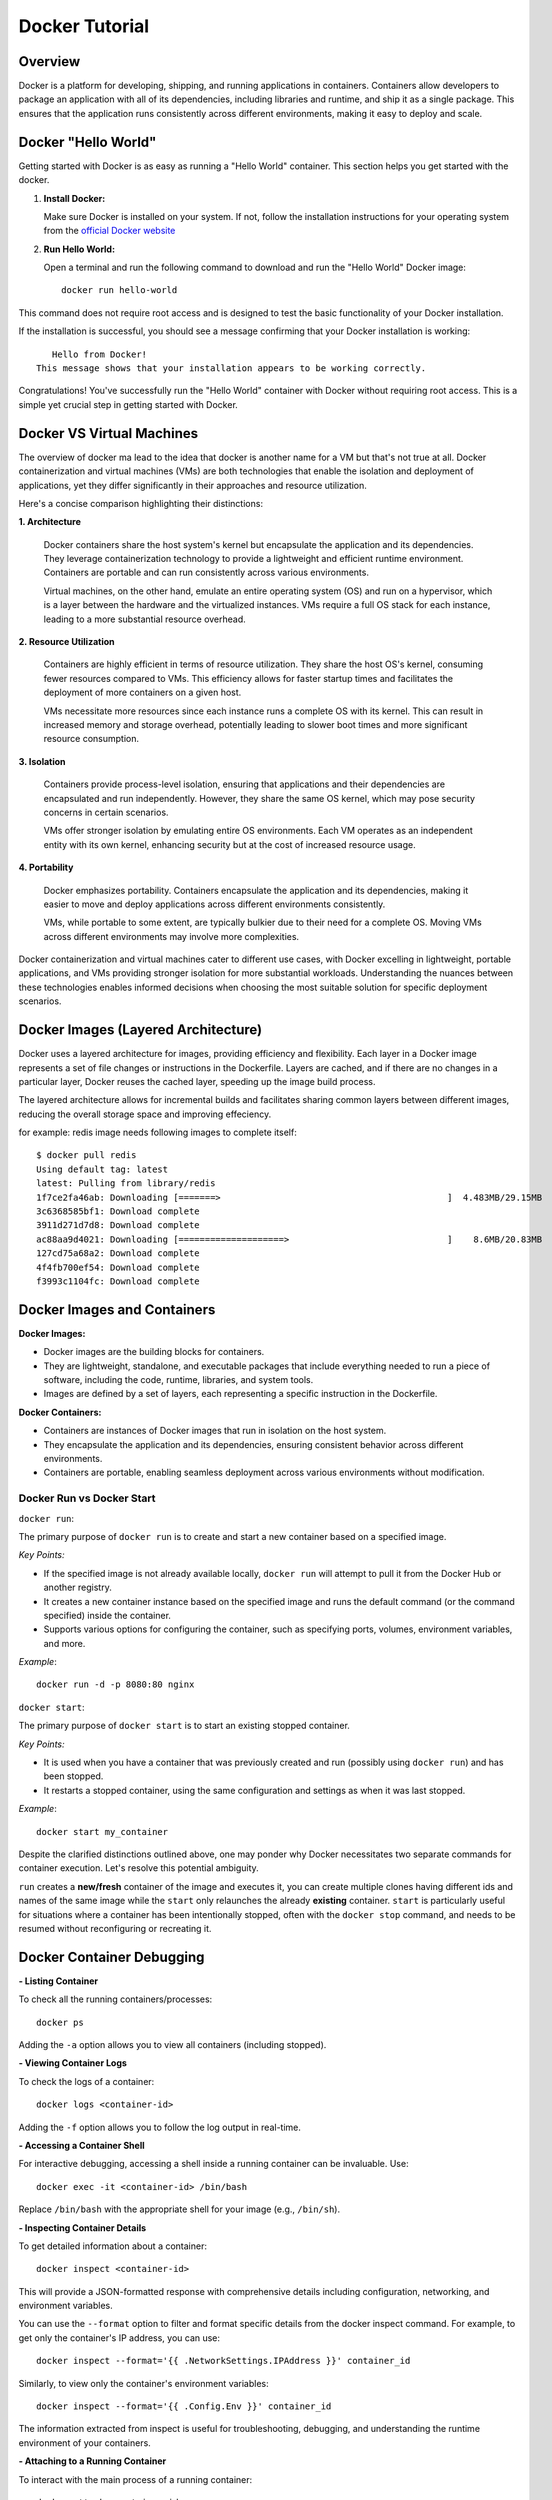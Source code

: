 .. _docker_tutorial:

Docker Tutorial
===============

Overview
--------

Docker is a platform for developing, shipping, and running applications in containers. Containers allow developers to package an application with all of its dependencies, including libraries and runtime, and ship it as a single package. This ensures that the application runs consistently across different environments, making it easy to deploy and scale.

Docker "Hello World"
--------------------

Getting started with Docker is as easy as running a "Hello World" container. This section helps you get started with the docker.

1. **Install Docker:**

   Make sure Docker is installed on your system. If not, follow the installation instructions for your operating system from the `official Docker website <https://docs.docker.com/get-docker/>`_

2. **Run Hello World:**

   Open a terminal and run the following command to download and run the "Hello World" Docker image::

      docker run hello-world

This command does not require root access and is designed to test the basic functionality of your Docker installation.

If the installation is successful, you should see a message confirming that your Docker installation is working::
   
      Hello from Docker!
   This message shows that your installation appears to be working correctly.

Congratulations! You've successfully run the "Hello World" container with Docker without requiring root access. This is a simple yet crucial step in getting started with Docker.


Docker VS Virtual Machines
--------------------------

The overview of docker ma lead to the idea that docker is another name for a VM but that's not true at all. Docker containerization and virtual machines (VMs) are both technologies that enable the isolation and deployment of applications, yet they differ significantly in their approaches and resource utilization. 

Here's a concise comparison highlighting their distinctions:

**1. Architecture**

   Docker containers share the host system's kernel but encapsulate the application and its dependencies. They leverage containerization technology to provide a lightweight and efficient runtime environment. Containers are portable and can run consistently across various environments.

   Virtual machines, on the other hand, emulate an entire operating system (OS) and run on a hypervisor, which is a layer between the hardware and the virtualized instances. VMs require a full OS stack for each instance, leading to a more substantial resource overhead.

**2. Resource Utilization**

   Containers are highly efficient in terms of resource utilization. They share the host OS's kernel, consuming fewer resources compared to VMs. This efficiency allows for faster startup times and facilitates the deployment of more containers on a given host.

   VMs necessitate more resources since each instance runs a complete OS with its kernel. This can result in increased memory and storage overhead, potentially leading to slower boot times and more significant resource consumption.

**3. Isolation**

   Containers provide process-level isolation, ensuring that applications and their dependencies are encapsulated and run independently. However, they share the same OS kernel, which may pose security concerns in certain scenarios.

   VMs offer stronger isolation by emulating entire OS environments. Each VM operates as an independent entity with its own kernel, enhancing security but at the cost of increased resource usage.

**4. Portability**

   Docker emphasizes portability. Containers encapsulate the application and its dependencies, making it easier to move and deploy applications across different environments consistently.

   VMs, while portable to some extent, are typically bulkier due to their need for a complete OS. Moving VMs across different environments may involve more complexities.


Docker containerization and virtual machines cater to different use cases, with Docker excelling in lightweight, portable applications, and VMs providing stronger isolation for more substantial workloads. Understanding the nuances between these technologies enables informed decisions when choosing the most suitable solution for specific deployment scenarios.


Docker Images (Layered Architecture)
------------------------------------

Docker uses a layered architecture for images, providing efficiency and flexibility. Each layer in a Docker image represents a set of file changes or instructions in the Dockerfile. Layers are cached, and if there are no changes in a particular layer, Docker reuses the cached layer, speeding up the image build process.

The layered architecture allows for incremental builds and facilitates sharing common layers between different images, reducing the overall storage space and improving effeciency.

for example: redis image needs following images to complete itself::
   
   $ docker pull redis
   Using default tag: latest
   latest: Pulling from library/redis
   1f7ce2fa46ab: Downloading [=======>                                           ]  4.483MB/29.15MB
   3c6368585bf1: Download complete 
   3911d271d7d8: Download complete 
   ac88aa9d4021: Downloading [====================>                              ]    8.6MB/20.83MB
   127cd75a68a2: Download complete 
   4f4fb700ef54: Download complete 
   f3993c1104fc: Download complete 


Docker Images and Containers
----------------------------

**Docker Images:**

- Docker images are the building blocks for containers.
- They are lightweight, standalone, and executable packages that include everything needed to run a piece of software, including the code, runtime, libraries, and system tools.
- Images are defined by a set of layers, each representing a specific instruction in the Dockerfile.

**Docker Containers:**

- Containers are instances of Docker images that run in isolation on the host system.
- They encapsulate the application and its dependencies, ensuring consistent behavior across different environments.
- Containers are portable, enabling seamless deployment across various environments without modification.

Docker Run vs Docker Start
~~~~~~~~~~~~~~~~~~~~~~~~~~

``docker run``:

The primary purpose of ``docker run`` is to create and start a new container based on a specified image.

*Key Points:*

- If the specified image is not already available locally, ``docker run`` will attempt to pull it from the Docker Hub or another registry.
- It creates a new container instance based on the specified image and runs the default command (or the command specified) inside the container.
- Supports various options for configuring the container, such as specifying ports, volumes, environment variables, and more.

*Example*::

   docker run -d -p 8080:80 nginx

``docker start``:

The primary purpose of ``docker start`` is to start an existing stopped container.

*Key Points:*

- It is used when you have a container that was previously created and run (possibly using ``docker run``) and has been stopped.
- It restarts a stopped container, using the same configuration and settings as when it was last stopped.

*Example*::
   
   docker start my_container



Despite the clarified distinctions outlined above, one may ponder why Docker necessitates two separate commands for container execution. Let's resolve this potential ambiguity.

``run`` creates a **new/fresh** container of the image and executes it, you can create multiple clones having different ids and names of the same image while the ``start`` only relaunches the already **existing** container. ``start`` is particularly useful for situations where a container has been intentionally stopped, often with the ``docker stop`` command, and needs to be resumed without reconfiguring or recreating it. 


Docker Container Debugging
--------------------------
**- Listing Container**

To check all the running containers/processes::

   docker ps

Adding the ``-a`` option allows you to view all containers (including stopped).

**- Viewing Container Logs**

To check the logs of a container::

   docker logs <container-id>

Adding the ``-f`` option allows you to follow the log output in real-time.

**- Accessing a Container Shell**

For interactive debugging, accessing a shell inside a running container can be invaluable. Use::

   docker exec -it <container-id> /bin/bash

Replace ``/bin/bash`` with the appropriate shell for your image (e.g., ``/bin/sh``).

**- Inspecting Container Details**

To get detailed information about a container::

   docker inspect <container-id>

This will provide a JSON-formatted response with comprehensive details including configuration, networking, and environment variables.

You can use the ``--format`` option to filter and format specific details from the docker inspect command.
For example, to get only the container's IP address, you can use::

   docker inspect --format='{{ .NetworkSettings.IPAddress }}' container_id

Similarly, to view only the container's environment variables::

   docker inspect --format='{{ .Config.Env }}' container_id

The information extracted from inspect is useful for troubleshooting, debugging, and understanding the runtime environment of your containers.

**- Attaching to a Running Container**

To interact with the main process of a running container::

    docker attach <container-id>

This allows you to see the output of the container's main process and send input to it.

**- Copying Files to/from a Container**

Files can be moved to/from your local machine and a Docker container::

   # Copy from local to container
   docker cp local_file.txt container_id:/path/in/container/

   # Copy from container to local
   docker cp container_id:/path/in/container/local_file.txt .

This is useful for moving configuration files, scripts, or debugging tools into or out of a container.

**- Monitoring Container Resource Usage**

To monitor the resource usage of a running container::

   docker stats <container-id>

This command provides real-time statistics on CPU usage, memory usage, network I/O, and block I/O.


Docker Networking
-----------------

Docker provides a flexible and powerful networking model that allows containers to communicate with each other and with the outside world.

Docker containers can be connected through various types of networks. To learn about all of them, visit `docker docs <https://docs.docker.com/network/drivers/>`_.

**Creating a Bridge Network**

The default network driver is the **bridge** network, which allows containers on the same host to communicate with each other using their container names. Each container connected to the bridge network gets its own IP address.

To create a custom bridge network::

   docker network create my-bridge-network

This creates a new bridge network named `my-bridge-network`.

**Connecting Containers to a Network**

When starting a container, you can specify the network it should connect to:

   docker run --network=my-bridge-network -d --name=container1 my-image

Here, `my-bridge-network` is the name of the network, and `container1` is the name of the running container.

**Inspecting Networks**

To view details about a Docker network, use::

   docker network inspect <network-name>

This command provides information such as network ID, subnet, gateway, and connected containers.

Docker Volumes
--------------

Docker volumes provide a flexible and persistent way to manage data in containers. Volumes allow data to be shared and stored independently of the container lifecycle, ensuring that data persists even when containers are stopped or removed. Volumes can be shared among multiple containers, facilitating data collaboration.

**Creating Volumes**

Docker volumes can be created::

   docker volume create <volume-name>

**Attaching Volumes to Containers**

To use a volume, you need to attach it to a container during the container creation or when starting an existing container::

   docker run -v <volume-name>:/path/in/container -d <image>

Here, `/path/in/container` is the path where the volume is mounted inside the container.

**Inspecting Volumes**

To view details about a Docker volume::

   docker volume inspect <volume-name>

This command provides information about the volume, such as its name, driver, mount point, and labels.

For more detailed information, refer to the official `Docker documentation <https://docs.docker.com/storage/volumes/>`_ on volumes.


Docker Compose
--------------

Managing all containers, networks, volumes can sometimes get a little overwhelmed but don't worry, that's where docker-compese comes into play. Using Docker Compose simplifies the process of orchestrating multi-container applications, and it is particularly useful for development, testing, and staging environments.

Docker Compose is a tool for defining and running multi-container Docker applications. It allows you to describe all services, networks, and volumes in a single `docker-compose.yml` file, serves as a blueprint for defining the entire application stack, making it easy to manage and deploy complex applications.

**Key Concepts:**

- *Services:* Services represent the containers that make up the application.
- *Networking:* Defines how containers communicate with each other.
- *Volume Mounts:* Persists data generated by and used by containers.
- *Environment Variables and Configuration:* Docker Compose allows you to set environment variables for services, making it simple to configure different environments (e.g., development, testing, production) without modifying the application code.
- *Scaling:* Docker Compose makes it easy to scale services horizontally by specifying the number of replicas for a service. This is useful for load balancing and improving application performance.

**Docker Compose Common Commands:**

Navigate to the directory containing your ``docker-compose.yml`` file and run::

   docker-compose up

This command creates and starts the containers defined in the ``docker-compose.yml`` file. To run it in detached mode, use ``docker-compose up -d``

Inversely, to stop and remove the containers::

   docker-compose down

After changes to your Dockerfile or related build context::

   docker-compose build

This will (re)build the services.

To scale a service to the specified number of replicas::

   docker-compose up --scale <service_name>=<number_of_replicas>

Scaling is useful in scenarios where you want to distribute incoming requests or workloads across multiple instances of a service. 

To see and validate the composed configuration, use::

   docker-compose config

Note: These commands can only execute in the same directory as ``docker-compose.yml``

**Example:**

Let’s dive deep into an example to learn how docker-compose actually saves the day.

To clearify the picture and understand the struture of docker-compose, take a trivial example to create and start two docker containers i-e mongodb and mongo-express and connect them via a single docker network.

1. Let's first do it without using docker-compose.

- First create a docker-network for containers to communicate using just the container name::

   Docker network create mongo-net

- Start mongodb container::
   
   docker run -d \                                     (running in the detach mode)
   -p 27017:27017 \                                    (specify the port)
   -e MONGO_INITDB_ROOT_USERNAME=admin \               (specify environment variable)
   -e MONGO_INITDB_ROOT_PASSWORD=password \            (specify environment variable)
   –net mongo-network \					                   (network for container)
   –name mongodb \	           					          (container name)
   mongo 							                         (image name)

- Start mongo-express container::

   docker run -d \                                     (running in the detach mode)
   -p 8081:8081 \                                      (specify the port)
   -e ME_CONFIG_MONGODB_ADMINUSERNAME=admin \          (specify environment variable)
   -e ME_CONFIG_MONGODB_ADMINPASSWORD=password \       (specify environment variable)
   -e ME_CONFIG_MONGODB_SERVER=mongodb\                (specify environment variable (mongodb container) )
   –net mongo-network \                                (network for container)
   –name mongo-express \                               (container name)
   mongo-express                                       (image name)


2. Now, let’s try to achieve the same outcome with a ``docker-compose.yml`` file

- Structure of docker-compose::

   Version: ‘<latest-version>’
   Services:					                              (list of containers)
   mongodb:				                                    (container name)
   		image:mongo			                              (image need to create container)
   		ports:
   		   -27017:27017		                           (port host:container)
   		environment:				                        (environment variables)
                  -MONGO_INITDB_ROOT_USERNAME=admin
                  -MONGO_INITDB_ROOT_PASSWORD=password
   
      mongo-express:					                        (container name)
   		image:mongo-express			                     (image need to create container)
   		ports:
   		   -8081:8081				                        (port host:container)
   		environment:					                     (environment variables)
                  -ME_CONFIG_MONGODB_ADMINUSERNAME=admin
                  -ME_CONFIG_MONGODB_ADMINPASSWORD=password
                  -ME_CONFIG_MONGODB_SERVER=mongodb


You would have noticed that the network configuration is not there in the docker-compose. Docker compose takes care of creating a common network for containers, so we don’t have to create the network manually.

Dockerfile (An Image Blueprint)
-------------------------------

Until this section, we have only explored the already build images but we also need to know how to build our own image and eventually build a container using that. A Dockerfile is a script to define the steps and instructions for building a Docker image. It serves as a blueprint for images. The Dockerfile specifies the base image, sets up the environment, installs dependencies, copies application code, and configures the container. It's a good idea to get familiar with the dockerfile commands and syntax which follows pretty much the same pattern across different usecases.

This below example Dockerfile is for a Flask application and includes common Dockerfile instructions::

   FROM ubuntu:20.04                                        # Use an official base image
   
   WORKDIR /app                                             # Set the working directory inside the container
   
   COPY . /app                                              # Copy the local directory's contents into the container at /app
   
   RUN apt-get update && \                                  # Install necessary dependencies
       apt-get install -y \
       python3 \
       python3-pip \
       && rm -rf /var/lib/apt/lists/*
   
   RUN pip3 install -r requirements.txt                     # Install Python dependencies
   
   EXPOSE 5000                                              # Expose port 5000 to the outside world
   
   ENV FLASK_APP=app.py                                     # Define environment variable
   
   CMD ["flask", "run", "--host=0.0.0.0"]                   # Command to run on container start




Common Troubleshooting
----------------------

**1. Docker Daemon Not Running:**

   - **Issue:** Docker commands fail because the Docker daemon is not running.
   - **Solution:**
     - Start the Docker daemon using::
       
         sudo systemctl start docker   # On systems using systemd
     or::

         sudo service docker start    # On systems using init.d

**2. Insufficient Disk Space:**

   - **Issue:** Running out of disk space on the host machine.
   - **Solution:**
     - Clean up unused Docker resources using::
         docker system prune -a
       
**3. Port Already in Use:**

   - **Issue:** Unable to start a container because the specified port is already in use.
   - **Solution:**
     - Choose a different port, or stop the process using the occupied port.
       hint: To filter and display information about running Docker containers, based on the presence of a specific port, use::

         docker ps | grep <PORT>

**4. Image Not Found Locally:**

   - **Issue:** Docker cannot find the specified image locally.
   - **Solution:**
     - Pull the image from the registry using::
         docker pull image_name:tag


Checkout this `cheatsheet <https://quickref.me/docker>`_. for a quick reach of common docker commands.
